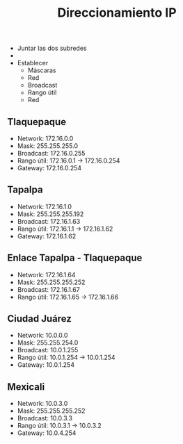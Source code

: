 #+title: Direccionamiento IP

- Juntar las dos subredes
-
- Establecer
  - Máscaras
  - Red
  - Broadcast
  - Rango útil
  - Red


[[./ejercicio.png]]


** Tlaquepaque
- Network: 172.16.0.0
- Mask: 255.255.255.0
- Broadcast: 172.16.0.255
- Rango útil: 172.16.0.1 -> 172.16.0.254
- Gateway: 172.16.0.254

** Tapalpa
- Network: 172.16.1.0
- Mask: 255.255.255.192
- Broadcast: 172.16.1.63
- Rango útil: 172.16.1.1 -> 172.16.1.62
- Gateway: 172.16.1.62

** Enlace Tapalpa - Tlaquepaque
- Network: 172.16.1.64
- Mask: 255.255.255.252
- Broadcast: 172.16.1.67
- Rango útil: 172.16.1.65 -> 172.16.1.66

[[./ejercicio2.png]]

** Ciudad Juárez
- Network: 10.0.0.0
- Mask: 255.255.254.0
- Broadcast: 10.0.1.255
- Rango útil: 10.0.1.254 -> 10.0.1.254
- Gateway: 10.0.1.254

** Mexicali
- Network: 10.0.3.0
- Mask: 255.255.255.252
- Broadcast: 10.0.3.3
- Rango útil: 10.0.3.1 -> 10.0.3.2
- Gateway: 10.0.4.254
